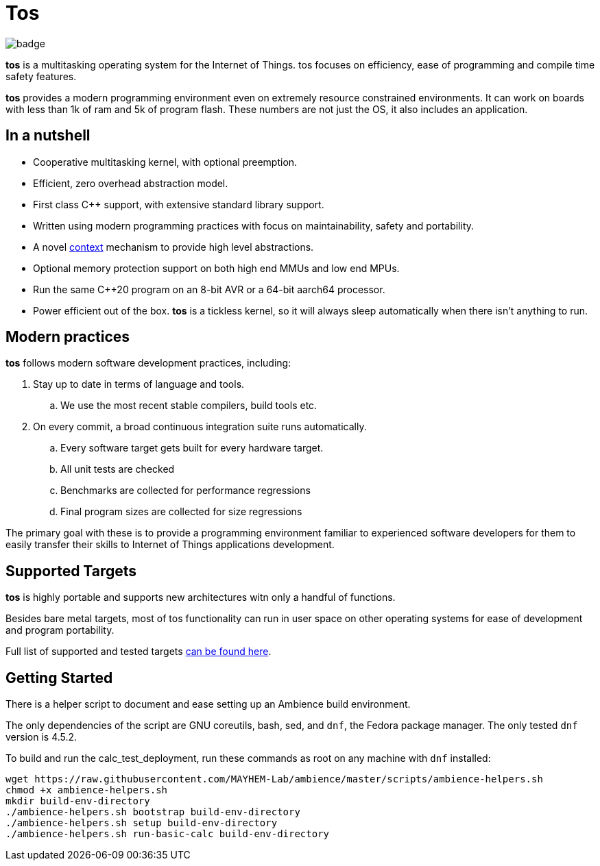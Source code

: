 = Tos

image::https://github.com/FatihBAKIR/tos/actions/workflows/build.yml/badge.svg[]

**tos** is a multitasking operating system for the Internet of Things. tos focuses on efficiency,
ease of programming and compile time safety features.

**tos** provides a modern programming environment even on extremely resource constrained environments.
It can work on boards with less than 1k of ram and 5k of program flash.
These numbers are not just the OS, it also includes an application.

== In a nutshell

- Cooperative multitasking kernel, with optional preemption.
- Efficient, zero overhead abstraction model.
- First class C++ support, with extensive standard library support.
- Written using modern programming practices with focus on
maintainability, safety and portability.
- A novel <<docs/contexts#, context>> mechanism to provide high level abstractions.
- Optional memory protection support on both high end MMUs and low end MPUs.
- Run the same C++20 program on an 8-bit AVR or a 64-bit aarch64 processor.
- Power efficient out of the box. **tos** is a tickless kernel, so it will always
sleep automatically when there isn't anything to run.

== Modern practices

**tos** follows modern software development practices, including:

. Stay up to date in terms of language and tools.
.. We use the most recent stable compilers, build tools etc.
. On every commit, a broad continuous integration suite runs automatically.
.. Every software target gets built for every hardware target.
.. All unit tests are checked
.. Benchmarks are collected for performance regressions
.. Final program sizes are collected for size regressions

The primary goal with these is to provide a programming environment familiar to experienced software
developers for them to easily transfer their skills to Internet of Things applications development.

== Supported Targets

**tos** is highly portable and supports new architectures witn only a handful of functions.

Besides bare metal targets, most of tos functionality can run in user space on other operating systems
for ease of development and program portability.

Full list of supported and tested targets <<docs/targets#, can be found here>>.

== Getting Started

There is a helper script to document and ease setting up an Ambience build environment.

The only dependencies of the script are GNU coreutils, bash, sed, and `dnf`, the Fedora package
manager. The only tested `dnf` version is 4.5.2.

To build and run the calc_test_deployment, run these commands as root on any machine with `dnf`
installed:

[source,bash]
----
wget https://raw.githubusercontent.com/MAYHEM-Lab/ambience/master/scripts/ambience-helpers.sh
chmod +x ambience-helpers.sh
mkdir build-env-directory
./ambience-helpers.sh bootstrap build-env-directory
./ambience-helpers.sh setup build-env-directory
./ambience-helpers.sh run-basic-calc build-env-directory
----

